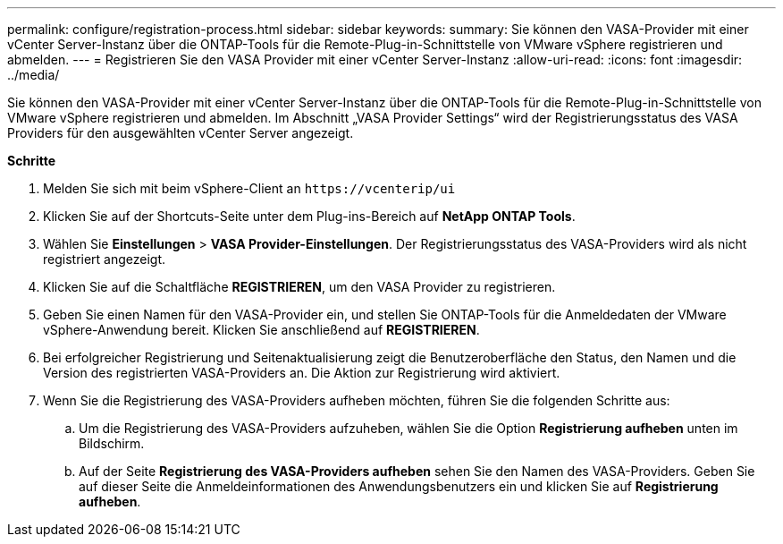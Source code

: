 ---
permalink: configure/registration-process.html 
sidebar: sidebar 
keywords:  
summary: Sie können den VASA-Provider mit einer vCenter Server-Instanz über die ONTAP-Tools für die Remote-Plug-in-Schnittstelle von VMware vSphere registrieren und abmelden. 
---
= Registrieren Sie den VASA Provider mit einer vCenter Server-Instanz
:allow-uri-read: 
:icons: font
:imagesdir: ../media/


[role="lead"]
Sie können den VASA-Provider mit einer vCenter Server-Instanz über die ONTAP-Tools für die Remote-Plug-in-Schnittstelle von VMware vSphere registrieren und abmelden. Im Abschnitt „VASA Provider Settings“ wird der Registrierungsstatus des VASA Providers für den ausgewählten vCenter Server angezeigt.

*Schritte*

. Melden Sie sich mit beim vSphere-Client an `\https://vcenterip/ui`
. Klicken Sie auf der Shortcuts-Seite unter dem Plug-ins-Bereich auf *NetApp ONTAP Tools*.
. Wählen Sie *Einstellungen* > *VASA Provider-Einstellungen*. Der Registrierungsstatus des VASA-Providers wird als nicht registriert angezeigt.
. Klicken Sie auf die Schaltfläche *REGISTRIEREN*, um den VASA Provider zu registrieren.
. Geben Sie einen Namen für den VASA-Provider ein, und stellen Sie ONTAP-Tools für die Anmeldedaten der VMware vSphere-Anwendung bereit. Klicken Sie anschließend auf *REGISTRIEREN*.
. Bei erfolgreicher Registrierung und Seitenaktualisierung zeigt die Benutzeroberfläche den Status, den Namen und die Version des registrierten VASA-Providers an. Die Aktion zur Registrierung wird aktiviert.
. Wenn Sie die Registrierung des VASA-Providers aufheben möchten, führen Sie die folgenden Schritte aus:
+
.. Um die Registrierung des VASA-Providers aufzuheben, wählen Sie die Option *Registrierung aufheben* unten im Bildschirm.
.. Auf der Seite *Registrierung des VASA-Providers aufheben* sehen Sie den Namen des VASA-Providers. Geben Sie auf dieser Seite die Anmeldeinformationen des Anwendungsbenutzers ein und klicken Sie auf *Registrierung aufheben*.



